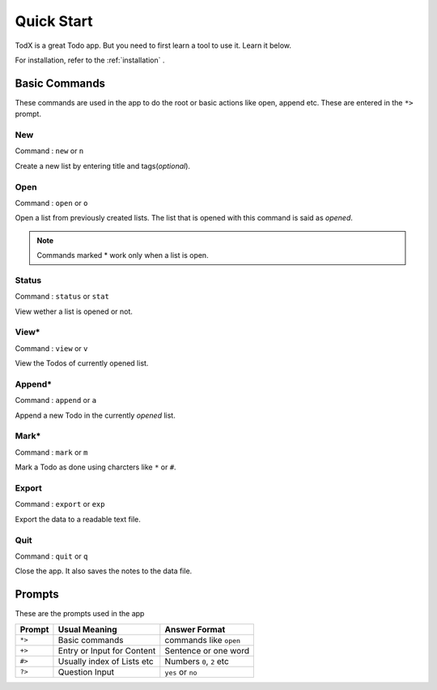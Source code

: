 ===========
Quick Start
===========

TodX is a great Todo app. But you need to first learn a tool to use it. Learn it below.

For installation, refer to the :ref:`installation` .


Basic Commands
--------------

These commands are used in the app to do the root or basic actions like open, append etc. These are entered in the ``*>`` prompt.

New
~~~
Command : ``new`` or ``n``

Create a new list by entering title and tags(*optional*).

Open
~~~~
Command : ``open`` or ``o``

Open a list from previously created lists. The list that is opened with this command is said as *opened*.

..  Note::  Commands marked * work only when a list is open.

Status
~~~~~~
Command : ``status`` or ``stat``

View wether a list is opened or not.

View*
~~~~~
Command : ``view`` or ``v``

View the Todos of currently opened list.

Append*
~~~~~~~
Command : ``append`` or ``a``

Append a new Todo in the currently *opened* list.

Mark*
~~~~~
Command : ``mark`` or ``m``

Mark a Todo as done using charcters like ``*`` or ``#``.

Export
~~~~~~
Command : ``export`` or ``exp``

Export the data to a readable text file.

Quit
~~~~
Command : ``quit`` or ``q``

Close the app. It also saves the notes to the data file.


Prompts
-------

These are the prompts used in the app

=======  ===========================  ==========================
Prompt   Usual Meaning                Answer Format
=======  ===========================  ==========================
``*>``   Basic commands               commands like ``open``
``+>``   Entry or Input for Content   Sentence or one word
``#>``   Usually index of Lists etc   Numbers ``0``, ``2`` etc
``?>``   Question Input               ``yes`` or ``no``
=======  ===========================  ==========================
